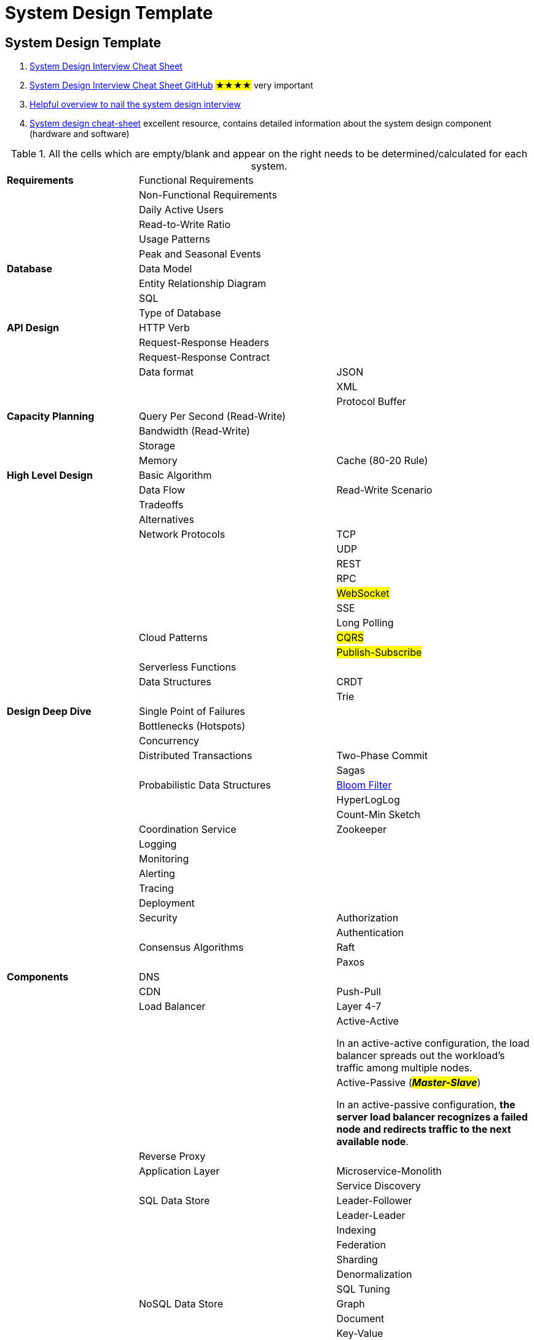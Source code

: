 = System Design Template

== System Design Template
. https://systemdesign.one/system-design-interview-cheatsheet/#system-design-template[System Design Interview Cheat Sheet]

. https://gist.github.com/vasanthk/485d1c25737e8e72759f[System Design Interview Cheat Sheet GitHub] #★★★★# very important

. https://vahid.blog/post/2022-05-05-system-design-interview-cheat-sheet/[Helpful overview to nail the system design interview]

. https://vivek-singh.medium.com/system-design-cheat-sheet-318ba2e34723[System design cheat-sheet] excellent resource, contains detailed information about the system design component (hardware and software)

.All the cells which are empty/blank and appear on the right needs to be determined/calculated for each system.
[cols="2,3,3",]
|===
|*Requirements* |Functional Requirements |
| |Non-Functional Requirements |
| |Daily Active Users |
| |Read-to-Write Ratio |
| |Usage Patterns |
| |Peak and Seasonal Events |
|*Database* |Data Model |
| |Entity Relationship Diagram |
| |SQL |
| |Type of Database |
|*API Design* |HTTP Verb |
| |Request-Response Headers |
| |Request-Response Contract |
| |Data format |JSON
| | |XML
| | |Protocol Buffer
|*Capacity Planning* |Query Per Second (Read-Write) |
| |Bandwidth (Read-Write) |
| |Storage |
| |Memory |Cache (80-20 Rule)
|*High Level Design* |Basic Algorithm |
| |Data Flow |Read-Write Scenario
| |Tradeoffs |
| |Alternatives |
| |Network Protocols |TCP
| | |UDP
| | |REST
| | |RPC
| | |#WebSocket#
| | |SSE
| | |Long Polling
| |Cloud Patterns |#CQRS#
| | |#Publish-Subscribe#
| |Serverless Functions |
| |Data Structures |CRDT
| | |Trie
|*Design Deep Dive* |Single Point of Failures |
| |Bottlenecks (Hotspots) |
| |Concurrency |
| |Distributed Transactions |Two-Phase Commit
| | |Sagas
| |Probabilistic Data Structures |https://systemdesign.one/bloom-filters-explained/[Bloom Filter]
| | |HyperLogLog
| | |Count-Min Sketch
| |Coordination Service |Zookeeper
| |Logging |
| |Monitoring |
| |Alerting |
| |Tracing |
| |Deployment |
| |Security |Authorization
| | |Authentication
| |Consensus Algorithms |Raft
| | |Paxos
|*Components* |DNS |
| |CDN |Push-Pull
| |Load Balancer |Layer 4-7
| | |Active-Active

In an active-active configuration, the load balancer spreads out the workload's traffic among multiple nodes.
| | |Active-Passive (_**#Master-Slave#**_)

In an active-passive configuration, *the server load balancer recognizes a failed node and redirects traffic to the next available node*.
| |Reverse Proxy |
| |Application Layer |Microservice-Monolith
| | |Service Discovery
| |SQL Data Store |Leader-Follower
| | |Leader-Leader
| | |Indexing
| | |Federation
| | |Sharding
| | |Denormalization
| | |SQL Tuning
| |NoSQL Data Store |Graph
| | |Document
| | |Key-Value
| | |Wide-Column
| |Message Queue |
| |Task Queue |
| |Cache |Query-Object Level
| | |Client
| | |CDN
| | |Webserver
| | |Database
| | |Application
| |Cache Update Pattern |Cache Aside
| | |Read Through
| | |Write Through
| | |Write Behind
| | |Refresh Ahead
| |Cache Eviction Policy |LRU
| | |LFU
| | |FIFO
| |Clocks |Physical clock
| | |Lamport clock (logical)
| | |Vector clock
|===
